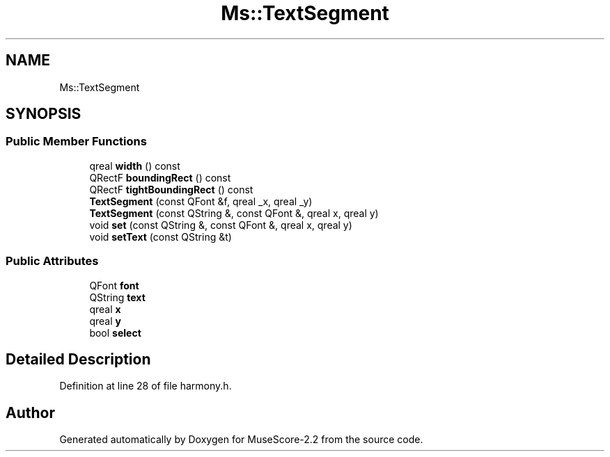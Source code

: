 .TH "Ms::TextSegment" 3 "Mon Jun 5 2017" "MuseScore-2.2" \" -*- nroff -*-
.ad l
.nh
.SH NAME
Ms::TextSegment
.SH SYNOPSIS
.br
.PP
.SS "Public Member Functions"

.in +1c
.ti -1c
.RI "qreal \fBwidth\fP () const"
.br
.ti -1c
.RI "QRectF \fBboundingRect\fP () const"
.br
.ti -1c
.RI "QRectF \fBtightBoundingRect\fP () const"
.br
.ti -1c
.RI "\fBTextSegment\fP (const QFont &f, qreal _x, qreal _y)"
.br
.ti -1c
.RI "\fBTextSegment\fP (const QString &, const QFont &, qreal x, qreal y)"
.br
.ti -1c
.RI "void \fBset\fP (const QString &, const QFont &, qreal x, qreal y)"
.br
.ti -1c
.RI "void \fBsetText\fP (const QString &t)"
.br
.in -1c
.SS "Public Attributes"

.in +1c
.ti -1c
.RI "QFont \fBfont\fP"
.br
.ti -1c
.RI "QString \fBtext\fP"
.br
.ti -1c
.RI "qreal \fBx\fP"
.br
.ti -1c
.RI "qreal \fBy\fP"
.br
.ti -1c
.RI "bool \fBselect\fP"
.br
.in -1c
.SH "Detailed Description"
.PP 
Definition at line 28 of file harmony\&.h\&.

.SH "Author"
.PP 
Generated automatically by Doxygen for MuseScore-2\&.2 from the source code\&.
